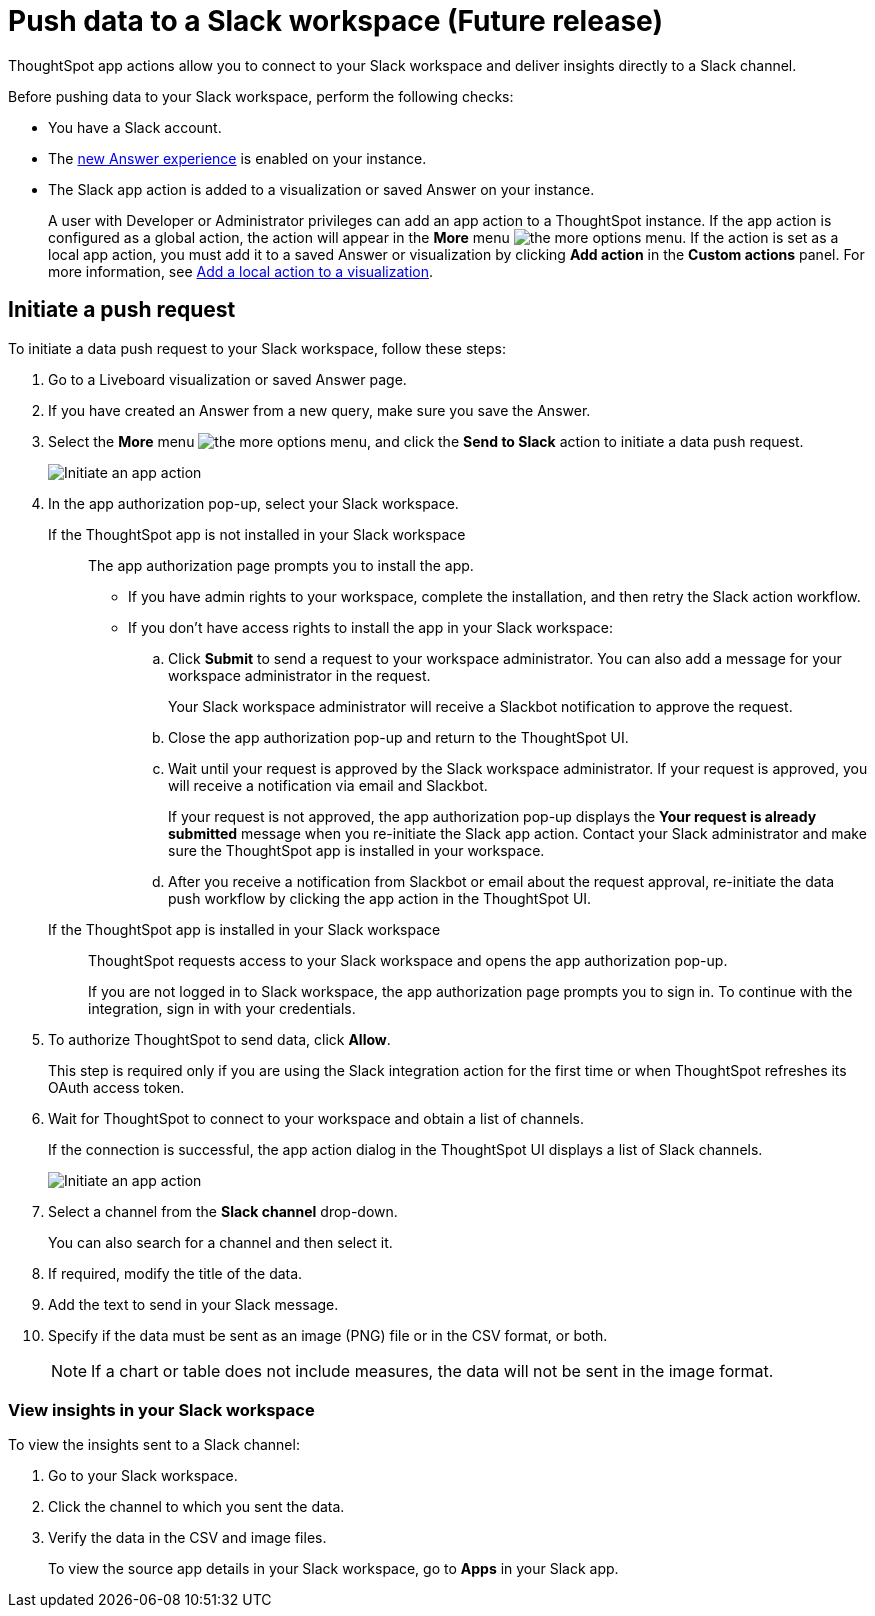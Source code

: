 = Push data to a Slack workspace (Future release)
:last_updated: 2/24/2022
:linkattrs:
:experimental:
:page-aliases:
:page-noindex:
:page-layout: default-cloud
:description: You can connect ThoughtSpot to your Slack workspace and push insights to a Slack channel.

ThoughtSpot app actions allow you to connect to your Slack workspace and deliver insights directly to a Slack channel.

Before pushing data to your Slack workspace, perform the following checks:

* You have a Slack account.
* The xref:answer-experience-new.adoc[new Answer experience] is enabled on your instance.
* The Slack app action is added to a visualization or saved Answer on your instance.
+
A user with Developer or Administrator privileges can add an app action to a ThoughtSpot instance. If the app action is configured as a global action, the action will appear in the **More** menu image:icon-more-10px.png[the more options menu]. If the action is set as a local app action, you must add it to a saved Answer or visualization by clicking *Add action* in the *Custom actions* panel. For more information, see https://developers.thoughtspot.com/docs/?pageid=add-action-viz[Add a local action to a visualization, window=_blank].

== Initiate a push request

To initiate a data push request to your Slack workspace, follow these steps:

. Go to a Liveboard visualization or saved Answer page.

. If you have created an Answer from a new query, make sure you save the Answer.
+

. Select the *More* menu image:icon-more-10px.png[the more options menu], and click the *Send to Slack* action to initiate a data push request.

+
image::initiate-app-action.png[Initiate an app action]

. In the app authorization pop-up, select your Slack workspace.

If the ThoughtSpot app is not installed in your Slack workspace::

The app authorization page prompts you to install the app.

* If you have admin rights to your workspace, complete the installation, and then retry the Slack action workflow.

* If you don't have access rights to install the app in your Slack workspace:
.. Click **Submit** to send a request to your workspace administrator. You can also add a message for your workspace administrator in the request.
+
Your Slack workspace administrator will receive a Slackbot notification to approve the request.

.. Close the app authorization pop-up and return to the ThoughtSpot UI.
.. Wait until your request is approved by the Slack workspace administrator. If your request is approved, you will receive a notification via email and Slackbot.
+
If your request is not approved, the app authorization pop-up displays the *Your request is already submitted* message when you re-initiate the Slack app action. Contact your Slack administrator and make sure the ThoughtSpot app is installed in your workspace.

.. After you receive a notification from Slackbot or email about the request approval, re-initiate the data push workflow by clicking the app action in the ThoughtSpot UI.

+
If the ThoughtSpot app is installed in your Slack workspace::
ThoughtSpot requests access to your Slack workspace and opens the app authorization pop-up.
+
If you are not logged in to Slack workspace, the app authorization page prompts you to sign in. To continue with the integration, sign in with your credentials.

. To authorize ThoughtSpot to send data, click **Allow**.

+
This step is required only if you are using the Slack integration action for the first time or when ThoughtSpot refreshes its OAuth access token.

. Wait for ThoughtSpot to connect to your workspace and obtain a list of channels.
+
If the connection is successful, the app action dialog in the ThoughtSpot UI displays a list of Slack channels.

+
image:send-to-slack.png[Initiate an app action]

. Select a channel from the *Slack channel* drop-down.
+
You can also search for a channel and then select it.

. If required, modify the title of the data.
. Add the text to send in your Slack message.
. Specify if the data must be sent as an image (PNG) file or in the CSV format, or both.
+

[NOTE]
====
If a chart or table does not include measures, the data will not be sent in the image format.
====


[#viewInSlack]
=== View insights in your Slack workspace

To view the insights sent to a Slack channel:

. Go to your Slack workspace.
. Click the channel to which you sent the data.
. Verify the data in the CSV and image files.
+
To view the source app details in your Slack workspace, go to *Apps* in your Slack app.
